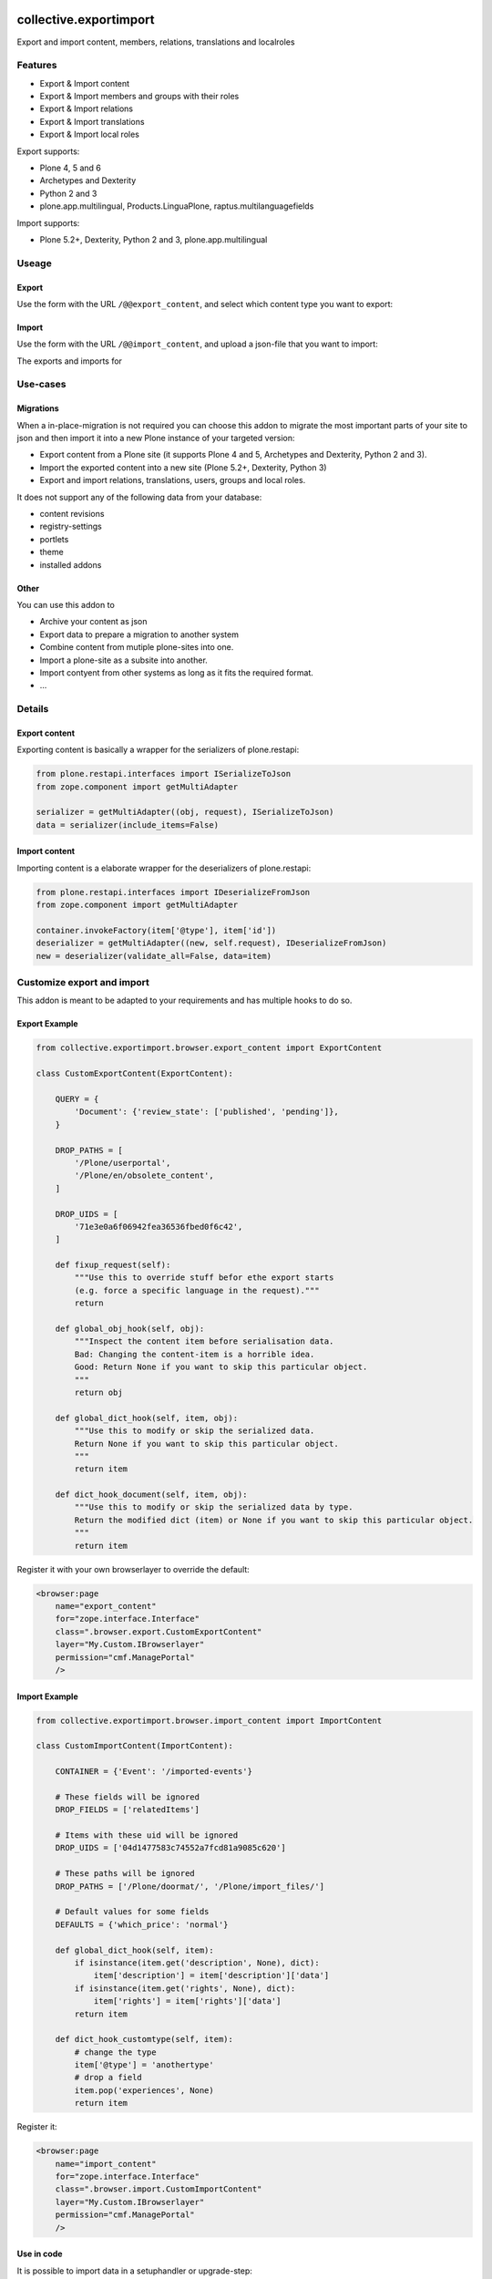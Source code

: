 .. This README is meant for consumption by humans and pypi. Pypi can render rst files so please do not use Sphinx features.
   If you want to learn more about writing documentation, please check out: http://docs.plone.org/about/documentation_styleguide.html
   This text does not appear on pypi or github. It is a comment.

.. image:: https://travis-ci.org/collective/collective.exportimport.svg?branch=master
    :target: https://travis-ci.org/collective/collective.exportimport

.. image:: https://coveralls.io/repos/github/collective/collective.exportimport/badge.svg?branch=master
    :target: https://coveralls.io/github/collective/collective.exportimport?branch=master
    :alt: Coveralls

.. image:: https://img.shields.io/pypi/v/collective.exportimport.svg
    :target: https://pypi.python.org/pypi/collective.exportimport/
    :alt: Latest Version

.. image:: https://img.shields.io/pypi/status/collective.exportimport.svg
    :target: https://pypi.python.org/pypi/collective.exportimport
    :alt: Egg Status

.. image:: https://img.shields.io/pypi/pyversions/collective.exportimport.svg?style=plastic   :alt: Supported - Python Versions

.. image:: https://img.shields.io/pypi/l/collective.exportimport.svg
    :target: https://pypi.python.org/pypi/collective.exportimport/
    :alt: License


=======================
collective.exportimport
=======================

Export and import content, members, relations, translations and localroles

Features
========

* Export & Import content
* Export & Import members and groups with their roles
* Export & Import relations
* Export & Import translations
* Export & Import local roles

Export supports:

* Plone 4, 5 and 6
* Archetypes and Dexterity
* Python 2 and 3
* plone.app.multilingual, Products.LinguaPlone, raptus.multilanguagefields

Import supports:

* Plone 5.2+, Dexterity, Python 2 and 3, plone.app.multilingual

Useage
======

Export
------

Use the form with the URL ``/@@export_content``, and select which content type you want to export:

.. image:: ./docs/export.png

Import
------

Use the form with the URL ``/@@import_content``, and upload a json-file that you want to import:

.. image:: ./docs/import.png

The exports and imports for


Use-cases
=========

Migrations
----------

When a in-place-migration is not required you can choose this addon to migrate the most important parts of your site to json and then import it into a new Plone instance of your targeted version:

* Export content from a Plone site (it supports Plone 4 and 5, Archetypes and Dexterity, Python 2 and 3).
* Import the exported content into a new site (Plone 5.2+, Dexterity, Python 3)
* Export and import relations, translations, users, groups and local roles.

It does not support any of the following data from your database:

* content revisions
* registry-settings
* portlets
* theme
* installed addons

Other
-----

You can use this addon to

* Archive your content as json
* Export data to prepare a migration to another system
* Combine content from mutiple plone-sites into one.
* Import a plone-site as a subsite into another.
* Import contyent from other systems as long as it fits the required format.
* ...

Details
=======

Export content
--------------

Exporting content is basically a wrapper for the serializers of plone.restapi:

.. code-block:: python

    from plone.restapi.interfaces import ISerializeToJson
    from zope.component import getMultiAdapter

    serializer = getMultiAdapter((obj, request), ISerializeToJson)
    data = serializer(include_items=False)

Import content
--------------

Importing content is a elaborate wrapper for the deserializers of plone.restapi:

.. code-block:: python

    from plone.restapi.interfaces import IDeserializeFromJson
    from zope.component import getMultiAdapter

    container.invokeFactory(item['@type'], item['id'])
    deserializer = getMultiAdapter((new, self.request), IDeserializeFromJson)
    new = deserializer(validate_all=False, data=item)


Customize export and import
===========================

This addon is meant to be adapted to your requirements and has multiple hooks to do so.


Export Example
--------------

.. code-block:: python

    from collective.exportimport.browser.export_content import ExportContent

    class CustomExportContent(ExportContent):

        QUERY = {
            'Document': {'review_state': ['published', 'pending']},
        }

        DROP_PATHS = [
            '/Plone/userportal',
            '/Plone/en/obsolete_content',
        ]

        DROP_UIDS = [
            '71e3e0a6f06942fea36536fbed0f6c42',
        ]

        def fixup_request(self):
            """Use this to override stuff befor ethe export starts
            (e.g. force a specific language in the request)."""
            return

        def global_obj_hook(self, obj):
            """Inspect the content item before serialisation data.
            Bad: Changing the content-item is a horrible idea.
            Good: Return None if you want to skip this particular object.
            """
            return obj

        def global_dict_hook(self, item, obj):
            """Use this to modify or skip the serialized data.
            Return None if you want to skip this particular object.
            """
            return item

        def dict_hook_document(self, item, obj):
            """Use this to modify or skip the serialized data by type.
            Return the modified dict (item) or None if you want to skip this particular object.
            """
            return item


Register it with your own browserlayer to override the default:

.. code-block:: xml

  <browser:page
      name="export_content"
      for="zope.interface.Interface"
      class=".browser.export.CustomExportContent"
      layer="My.Custom.IBrowserlayer"
      permission="cmf.ManagePortal"
      />


Import Example
--------------

.. code-block:: python

    from collective.exportimport.browser.import_content import ImportContent

    class CustomImportContent(ImportContent):

        CONTAINER = {'Event': '/imported-events'}

        # These fields will be ignored
        DROP_FIELDS = ['relatedItems']

        # Items with these uid will be ignored
        DROP_UIDS = ['04d1477583c74552a7fcd81a9085c620']

        # These paths will be ignored
        DROP_PATHS = ['/Plone/doormat/', '/Plone/import_files/']

        # Default values for some fields
        DEFAULTS = {'which_price': 'normal'}

        def global_dict_hook(self, item):
            if isinstance(item.get('description', None), dict):
                item['description'] = item['description']['data']
            if isinstance(item.get('rights', None), dict):
                item['rights'] = item['rights']['data']
            return item

        def dict_hook_customtype(self, item):
            # change the type
            item['@type'] = 'anothertype'
            # drop a field
            item.pop('experiences', None)
            return item


Register it:

.. code-block:: xml

  <browser:page
      name="import_content"
      for="zope.interface.Interface"
      class=".browser.import.CustomImportContent"
      layer="My.Custom.IBrowserlayer"
      permission="cmf.ManagePortal"
      />


Use in code
-----------

It is possible to import data in a setuphandler or upgrade-step:

.. code-block:: python

    from pathlib import Path
    from plone import api

    def full_import():
        portal = api.portal.get()
        request = aq_get(portal, 'REQUEST')

        import_content = api.content.get_view('import_content', portal, request)
        path = Path(os.path.dirname(__file__)) / 'Document.json'
        import_content(jsonfile=path.read_text(), portal_type=item.stem, return_json=True)

        path = Path(os.path.dirname(__file__)) / 'Event.json'
        import_content(jsonfile=path.read_text(), portal_type=item.stem, return_json=True)

        import_translations = api.content.get_view('import_translations', portal, request)
        path = Path(os.path.dirname(__file__)) / 'translations.json'
        import_translations(jsonfile=path.read_text())

        import_relations = api.content.get_view('import_relations', portal, request)
        path = Path(os.path.dirname(__file__)) / 'relations.json'
        import_relations(jsonfile=path.read_text())

        import_members = api.content.get_view('import_members', portal, request)
        path = Path(os.path.dirname(__file__)) / 'members.json'
        import_members(jsonfile=path.read_text())


Written by
----------

.. image:: ./docs/starzel.png
    :target: https://www.starzel.de
    :alt: Starzel.de




Installation
------------

Install collective.exportimport by adding it to your buildout::

    [buildout]

    ...

    eggs =
        collective.exportimport


and then running ``bin/buildout``

You don't need to install the add-on.


Contribute
----------

- Issue Tracker: https://github.com/collective/collective.exportimport/issues
- Source Code: https://github.com/collective/collective.exportimport


Support
-------

If you are having issues, please let us know.


License
-------

The project is licensed under the GPLv2.
